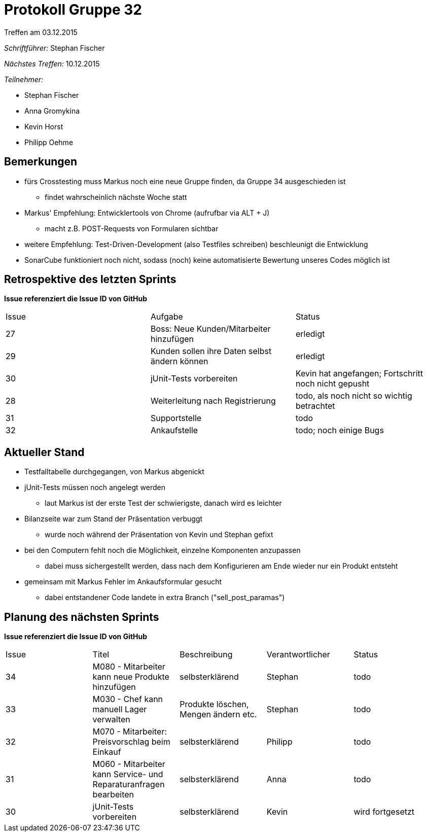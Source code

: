 = Protokoll Gruppe 32
__Treffen am 03.12.2015__


__Schriftführer:__
Stephan Fischer

__Nächstes Treffen:__ 10.12.2015

__Teilnehmer:__

* Stephan Fischer
* Anna Gromykina
* Kevin Horst
* Philipp Oehme

== Bemerkungen

* fürs Crosstesting muss Markus noch eine neue Gruppe finden, da Gruppe 34 ausgeschieden ist
** findet wahrscheinlich nächste Woche statt
* Markus' Empfehlung: Entwicklertools von Chrome (aufrufbar via ALT + J)
** macht z.B. POST-Requests von Formularen sichtbar
* weitere Empfehlung: Test-Driven-Development (also Testfiles schreiben) beschleunigt die Entwicklung
* SonarCube funktioniert noch nicht, sodass (noch) keine automatisierte Bewertung unseres Codes möglich ist

== Retrospektive des letzten Sprints
*Issue referenziert die Issue ID von GitHub*

[option="headers"]

|===
|Issue |Aufgabe |Status
|27   |Boss: Neue Kunden/Mitarbeiter hinzufügen  |erledigt
|29   |Kunden sollen ihre Daten selbst ändern können    |erledigt
|30   |jUnit-Tests vorbereiten      |Kevin hat angefangen; Fortschritt noch nicht gepusht
|28   |Weiterleitung nach Registrierung     |todo, als noch nicht so wichtig betrachtet
|31   |Supportstelle  |todo
|32   |Ankaufstelle   |todo; noch einige Bugs
|===

== Aktueller Stand

* Testfalltabelle durchgegangen, von Markus abgenickt
* jUnit-Tests müssen noch angelegt werden
** laut Markus ist der erste Test der schwierigste, danach wird es leichter
* Bilanzseite war zum Stand der Präsentation verbuggt
** wurde noch während der Präsentation von Kevin und Stephan gefixt
* bei den Computern fehlt noch die Möglichkeit, einzelne Komponenten anzupassen
** dabei muss sichergestellt werden, dass nach dem Konfigurieren am Ende wieder nur ein Produkt entsteht
* gemeinsam mit Markus Fehler im Ankaufsformular gesucht
** dabei entstandener Code landete in extra Branch ("sell_post_paramas")


== Planung des nächsten Sprints
*Issue referenziert die Issue ID von GitHub*



[option="headers"]


|===
|Issue |Titel |Beschreibung |Verantwortlicher |Status
|34    |M080 - Mitarbeiter kann neue Produkte hinzufügen   |selbsterklärend      |Stephan    |todo
|33    |M030 - Chef kann manuell Lager verwalten     |Produkte löschen, Mengen ändern etc.   |Stephan    |todo
|32    |M070 - Mitarbeiter: Preisvorschlag beim Einkauf    |selbsterklärend    |Philipp   |todo
|31    |M060 - Mitarbeiter kann Service- und Reparaturanfragen bearbeiten    |selbsterklärend    |Anna   |todo
|30    |jUnit-Tests vorbereiten    |selbsterklärend    |Kevin      |wird fortgesetzt
|===
